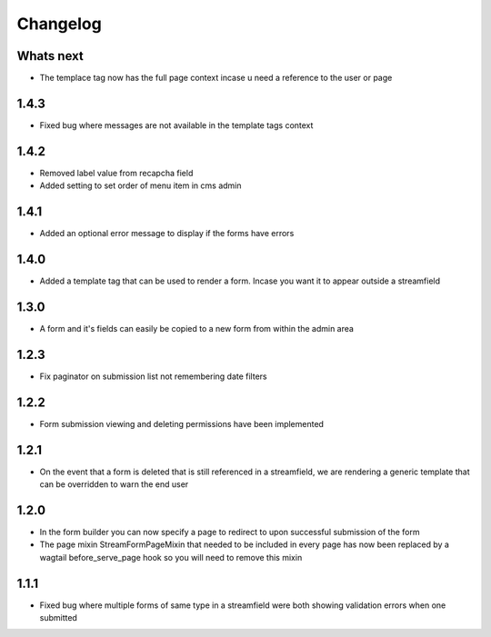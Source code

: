 Changelog
=========

Whats next
----------

* The templace tag now has the full page context incase u need a reference to the user or page

1.4.3
-----

* Fixed bug where messages are not available in the template tags context

1.4.2
-----

* Removed label value from recapcha field
* Added setting to set order of menu item in cms admin

1.4.1
-----

* Added an optional error message to display if the forms have errors

1.4.0
-----

* Added a template tag that can be used to render a form. Incase you want it to appear outside a streamfield

1.3.0
-----

* A form and it's fields can easily be copied to a new form from within the admin area

1.2.3
-----

* Fix paginator on submission list not remembering date filters

1.2.2
-----

* Form submission viewing and deleting permissions have been implemented

1.2.1
-----

* On the event that a form is deleted that is still referenced in a streamfield, we are rendering a generic template that can be overridden to warn the end user

1.2.0
-----

* In the form builder you can now specify a page to redirect to upon successful submission of the form
* The page mixin StreamFormPageMixin that needed to be included in every page has now been replaced by a wagtail before_serve_page hook so you will need to remove this mixin

1.1.1
-----

* Fixed bug where multiple forms of same type in a streamfield were both showing validation errors when one submitted